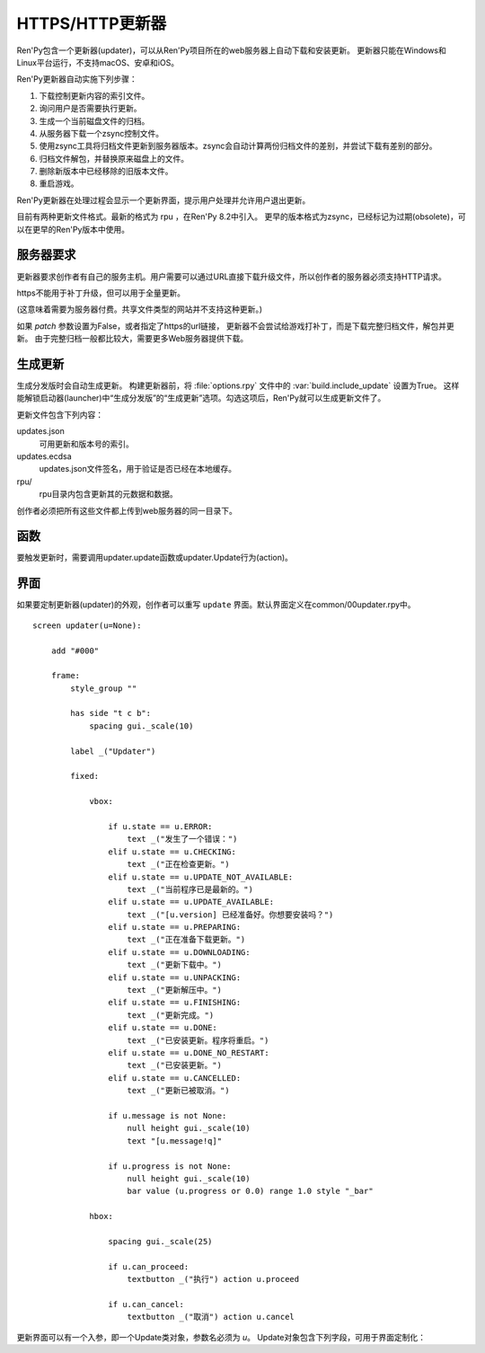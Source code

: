 .. _http-https-updater:

HTTPS/HTTP更新器
================

Ren'Py包含一个更新器(updater)，可以从Ren'Py项目所在的web服务器上自动下载和安装更新。
更新器只能在Windows和Linux平台运行，不支持macOS、安卓和iOS。

Ren'Py更新器自动实施下列步骤：

#. 下载控制更新内容的索引文件。
#. 询问用户是否需要执行更新。
#. 生成一个当前磁盘文件的归档。
#. 从服务器下载一个zsync控制文件。
#. 使用zsync工具将归档文件更新到服务器版本。zsync会自动计算两份归档文件的差别，并尝试下载有差别的部分。
#. 归档文件解包，并替换原来磁盘上的文件。
#. 删除新版本中已经移除的旧版本文件。
#. 重启游戏。

Ren'Py更新器在处理过程会显示一个更新界面，提示用户处理并允许用户退出更新。

目前有两种更新文件格式。最新的格式为 rpu ，在Ren'Py 8.2中引入。
更早的版本格式为zsync，已经标记为过期(obsolete)，可以在更早的Ren'Py版本中使用。

.. _server-requirements:

服务器要求
-------------------

更新器要求创作者有自己的服务主机。用户需要可以通过URL直接下载升级文件，所以创作者的服务器必须支持HTTP请求。

https不能用于补丁升级，但可以用于全量更新。

(这意味着需要为服务器付费。共享文件类型的网站并不支持这种更新。)

如果 `patch` 参数设置为False，或者指定了https的url链接，
更新器不会尝试给游戏打补丁，而是下载完整归档文件，解包并更新。
由于完整归档一般都比较大，需要更多Web服务器提供下载。

.. _building-an-update:

生成更新
------------------

生成分发版时会自动生成更新。
构建更新器前，将 :file:`options.rpy` 文件中的 :var:`build.include_update` 设置为True。
这样能解锁启动器(launcher)中“生成分发版”的“生成更新”选项。勾选这项后，Ren'Py就可以生成更新文件了。

更新文件包含下列内容：

updates.json
    可用更新和版本号的索引。

updates.ecdsa
   updates.json文件签名，用于验证是否已经在本地缓存。

rpu/
    rpu目录内包含更新其的元数据和数据。


创作者必须把所有这些文件都上传到web服务器的同一目录下。

.. _updater-functions:

函数
---------

要触发更新时，需要调用updater.update函数或updater.Update行为(action)。

.. function:: updater.Update(*args, **kwargs)

    这个行为调用 :func:`updater.update()` 函数。所有入参会存储并传入那个函数。

.. function:: updater.UpdateVersion(url, check_interval=21600, simulate=None, **kwargs)

    这个函数会连接 *url* 的服务器，并判断是否有可用的新版本。如果有可用更新就返回新版本号，否则返回None。

    由于连接服务器需要消耗一些时间，这个函数在后台启动一个线程，连接服务器成功后立刻返回版本号，如果连不上服务器则返回None。
    后台线程一旦连接到服务器会重启当前交互行为，会让调用更新函数的界面更新。

    对应每个连接的url都需要分配至少1个Ren'Py会话(session)，并在每个 *check_interval* 秒的周期内保持会话。如果不能连接服务器，就返回缓存数据。

    额外的关键词入参(包括 *simulate* )会如同传给 :func:`updater.update()` 一样，传给更新机制使用。

.. function:: updater.can_update(base=None)

    如果可以更新成功则返回True。如果无法完全更新(比如update目录被删除了)，就返回False。

    注意这个函数并不实际进行更新操作。实际更新需要使用函数 :func:`updater.UpdateVersion()` 。

.. function:: updater.get_installed_packages(base=None)

    返回已安装DLC的包名列表。

    `base`
        更新的基目录。默认为当前项目的基目录。

.. function:: updater.update(url, base=None, force=False, public_key=None, simulate=None, add=[], restart=True, confirm=True, patch=True, prefer_rpu=True, allow_empty=False, done_pause=True, allow_cancel=True, screen='updater')

    将这个Ren'Py游戏更新到最新版。

    `url`
        update.json文件的URL地址。

    `base`
        更新的基目录。默认为当前游戏的基目录。(这项通常会忽略。)

    `force`
        就算版本号相同也强制更新。(用于测试。)

    `public_key`
        检查更新签名的公钥PEM文件路径。(这项通常会忽略。)

    `simulate`
        这项用于测试GUI，而不是真的实行更新。这项可能的值为：

        - None表示实行更新。
        - “available”表示有可用更新时进行测试。
        - “not_available”表示无可用更新时进行测试。
        - “error”表示测试更新报错。

    `add`
        本次更新添加的包(package)列表。DLC必须要有这个列表。

    `restart`
        更新后重启游戏。

    `confirm`
        Ren'Py是否提示用户确认此次升级。若为False，此次升级将不需要用户确认。

    `patch`
        若为True，Ren'Py会以补丁形式更新游戏，只下载变更的数据。
        若为False，Ren'Py会全量更新游戏，下载整个游戏。
        更新url不以“http”开头时，该项自动设置为False.

    `prefer_rpu`
        若为True，当两种更新格式都存在时，Ren'Py优先使用RPU格式更新。

    `allow_empty`
        若为True，Ren'Py可以在根目录没有任何更新信息的情况下执行更新。(需要使用 `add` 设置更新目录。)

    `done_pause`
        若为True，更新下载完成后游戏会暂停。
        若为False，游戏会立刻执行更新(重启或退出)。

    `allow_cancel`
        若为True，用户可以主动取消更新。
        若为False，用户无法取消更新。

    `screen`
        更新时显示的界面名。


.. _screen:

界面
------

如果要定制更新器(updater)的外观，创作者可以重写 ``update`` 界面。默认界面定义在common/00updater.rpy中。

::

    screen updater(u=None):

        add "#000"

        frame:
            style_group ""

            has side "t c b":
                spacing gui._scale(10)

            label _("Updater")

            fixed:

                vbox:

                    if u.state == u.ERROR:
                        text _("发生了一个错误：")
                    elif u.state == u.CHECKING:
                        text _("正在检查更新。")
                    elif u.state == u.UPDATE_NOT_AVAILABLE:
                        text _("当前程序已是最新的。")
                    elif u.state == u.UPDATE_AVAILABLE:
                        text _("[u.version] 已经准备好。你想要安装吗？")
                    elif u.state == u.PREPARING:
                        text _("正在准备下载更新。")
                    elif u.state == u.DOWNLOADING:
                        text _("更新下载中。")
                    elif u.state == u.UNPACKING:
                        text _("更新解压中。")
                    elif u.state == u.FINISHING:
                        text _("更新完成。")
                    elif u.state == u.DONE:
                        text _("已安装更新。程序将重启。")
                    elif u.state == u.DONE_NO_RESTART:
                        text _("已安装更新。")
                    elif u.state == u.CANCELLED:
                        text _("更新已被取消。")

                    if u.message is not None:
                        null height gui._scale(10)
                        text "[u.message!q]"

                    if u.progress is not None:
                        null height gui._scale(10)
                        bar value (u.progress or 0.0) range 1.0 style "_bar"

                hbox:

                    spacing gui._scale(25)

                    if u.can_proceed:
                        textbutton _("执行") action u.proceed

                    if u.can_cancel:
                        textbutton _("取消") action u.cancel

更新界面可以有一个入参，即一个Update类对象，参数名必须为 `u`。
Update对象包含下列字段，可用于界面定制化：

.. class:: updater.Updater

    .. attribute:: state

        更新器当前状态。各种可能的状态值和含义可参考上列的界面定义。这些状态值是Updater对象中的常量。

    .. attribute:: message

        若不是None，该项是向用户显示的信息。

    .. attribute:: progress

        若不是None，表示当前操作进度，一个介于0.0和1.0之间的浮点数。

    .. attribute:: can_proceed

        若为True，会弹出一个带按钮的界面，提供用户点击并更新。

    .. attribute:: proceed

        若 can_proceed 为True，该项是一个行为(action)。当用户点击“执行”按钮后将调用该行为。

    .. attribute:: can_cancel

        若为True，会弹出一个带按钮的界面，允许用户点击并取消更新。

    .. attribute:: cancel

        若 can_cancel 为True，该项是一个行为(action)。当用户点击“取消”按钮后将调用该行为。

    .. attribute:: old_disk_total

        若不是None，这是一个整数，表示更新前游戏占用存储空间的字长(Byte)数。

    .. attribute:: new_disk_total

        若不是None，这是一个整数，表示更新后游戏占用存储空间的字长(Byte)数。

    .. attribute:: download_total

        若不是None，这是一个整数，表示待更新下载数据的总字长(Byte)数。

    .. attribute:: download_done

        若不是None，这是一个整数，表示更新中已下载数据的总字长(Byte)数。

    .. attribute:: write_total

        若不是None，这是一个整数，表示更新后将写入存储数据的字长(Byte)数。

    .. attribute:: write_done

        若不是None，这是一个整数，表示更新中已写入存储数据的字长(Byte)数。

